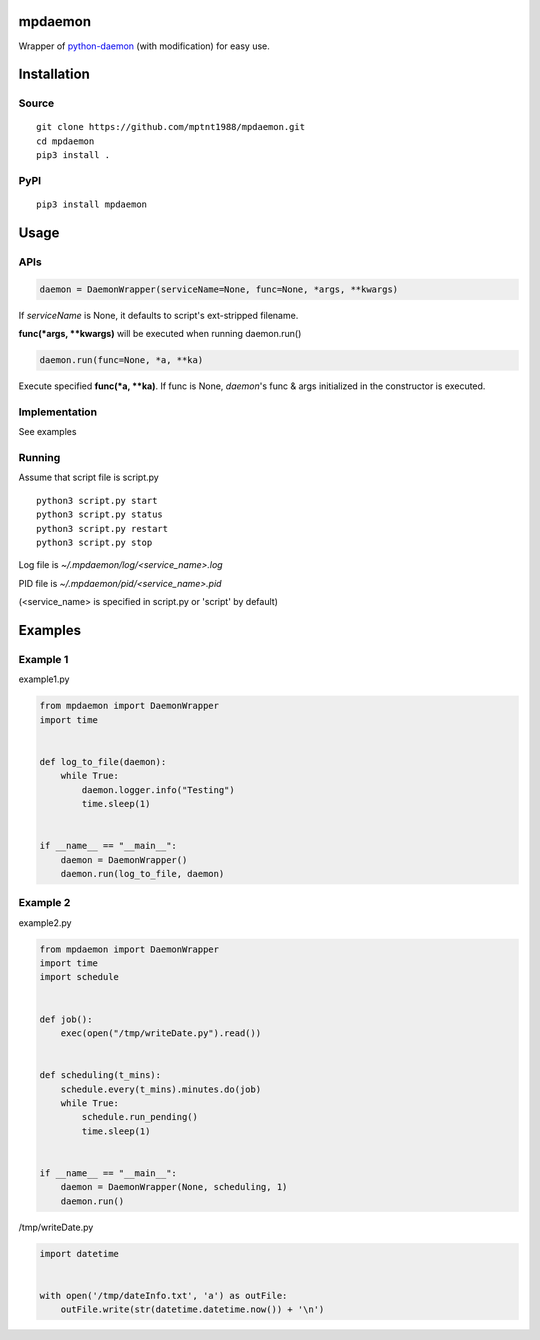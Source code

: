 mpdaemon
========
Wrapper of `python-daemon <https://pypi.python.org/pypi/python-daemon/>`_ (with modification) for easy use.

Installation
============
Source
~~~~~~
::

 git clone https://github.com/mptnt1988/mpdaemon.git
 cd mpdaemon
 pip3 install .

PyPI
~~~~
::

 pip3 install mpdaemon

Usage
=====
APIs
~~~~

.. code-block:: python

 daemon = DaemonWrapper(serviceName=None, func=None, *args, **kwargs)

If *serviceName* is None, it defaults to script's ext-stripped filename.

**func(*args, \*\*kwargs)** will be executed when running daemon.run()

.. code-block:: python

 daemon.run(func=None, *a, **ka)

Execute specified **func(*a, \*\*ka)**. If func is None, *daemon*'s func & args initialized in the constructor is executed.

Implementation
~~~~~~~~~~~~~~
See examples

Running
~~~~~~~
Assume that script file is script.py
::

 python3 script.py start
 python3 script.py status
 python3 script.py restart
 python3 script.py stop

Log file is *~/.mpdaemon/log/<service_name>.log*

PID file is *~/.mpdaemon/pid/<service_name>.pid*

(<service_name> is specified in script.py or 'script' by default)

Examples
========
Example 1
~~~~~~~~~
example1.py

.. code-block:: python

 from mpdaemon import DaemonWrapper
 import time


 def log_to_file(daemon):
     while True:
         daemon.logger.info("Testing")
         time.sleep(1)


 if __name__ == "__main__":
     daemon = DaemonWrapper()
     daemon.run(log_to_file, daemon)

Example 2
~~~~~~~~~
example2.py

.. code-block:: python

 from mpdaemon import DaemonWrapper
 import time
 import schedule


 def job():
     exec(open("/tmp/writeDate.py").read())


 def scheduling(t_mins):
     schedule.every(t_mins).minutes.do(job)
     while True:
         schedule.run_pending()
         time.sleep(1)


 if __name__ == "__main__":
     daemon = DaemonWrapper(None, scheduling, 1)
     daemon.run()

/tmp/writeDate.py

.. code-block:: python

 import datetime


 with open('/tmp/dateInfo.txt', 'a') as outFile:
     outFile.write(str(datetime.datetime.now()) + '\n')
